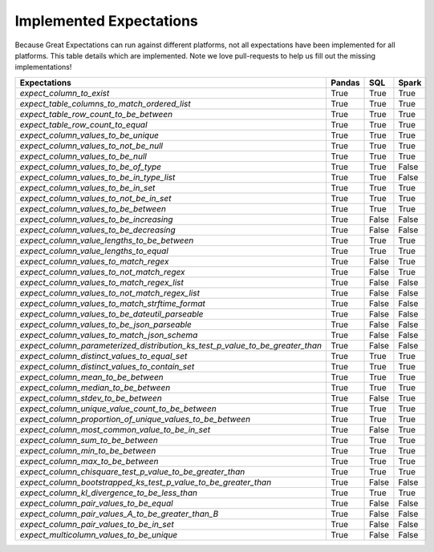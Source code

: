 .. _implemented_expectations:

Implemented Expectations
=====================

Because Great Expectations can run against different platforms, not all expectations have been implemented
for all platforms. This table details which are implemented. Note we love pull-requests to help us fill
out the missing implementations!


+-----------------------------------------------------------------------------+----------+----------+----------+
|**Expectations**                                                             |**Pandas**|**SQL**   |**Spark** |
+-----------------------------------------------------------------------------+----------+----------+----------+
|`expect_column_to_exist`                                                     | True     | True     | True     |
+-----------------------------------------------------------------------------+----------+----------+----------+
|`expect_table_columns_to_match_ordered_list`                                 | True     | True     | True     |
+-----------------------------------------------------------------------------+----------+----------+----------+
|`expect_table_row_count_to_be_between`                                       | True     | True     | True     |
+-----------------------------------------------------------------------------+----------+----------+----------+
|`expect_table_row_count_to_equal`                                            | True     | True     | True     |
+-----------------------------------------------------------------------------+----------+----------+----------+
|`expect_column_values_to_be_unique`                                          | True     | True     | True     |
+-----------------------------------------------------------------------------+----------+----------+----------+
|`expect_column_values_to_not_be_null`                                        | True     | True     | True     |
+-----------------------------------------------------------------------------+----------+----------+----------+
|`expect_column_values_to_be_null`                                            | True     | True     | True     |
+-----------------------------------------------------------------------------+----------+----------+----------+
|`expect_column_values_to_be_of_type`                                         | True     | True     | False    |
+-----------------------------------------------------------------------------+----------+----------+----------+
|`expect_column_values_to_be_in_type_list`                                    | True     | True     | False    |
+-----------------------------------------------------------------------------+----------+----------+----------+
|`expect_column_values_to_be_in_set`                                          | True     | True     | True     |
+-----------------------------------------------------------------------------+----------+----------+----------+
|`expect_column_values_to_not_be_in_set`                                      | True     | True     | True     |
+-----------------------------------------------------------------------------+----------+----------+----------+
|`expect_column_values_to_be_between`                                         | True     | True     | True     |
+-----------------------------------------------------------------------------+----------+----------+----------+
|`expect_column_values_to_be_increasing`                                      | True     | False    | False    |
+-----------------------------------------------------------------------------+----------+----------+----------+
|`expect_column_values_to_be_decreasing`                                      | True     | False    | False    |
+-----------------------------------------------------------------------------+----------+----------+----------+
|`expect_column_value_lengths_to_be_between`                                  | True     | True     | True     |
+-----------------------------------------------------------------------------+----------+----------+----------+
|`expect_column_value_lengths_to_equal`                                       | True     | True     | True     |
+-----------------------------------------------------------------------------+----------+----------+----------+
|`expect_column_values_to_match_regex`                                        | True     | False    | True     |
+-----------------------------------------------------------------------------+----------+----------+----------+
|`expect_column_values_to_not_match_regex`                                    | True     | False    | True     |
+-----------------------------------------------------------------------------+----------+----------+----------+
|`expect_column_values_to_match_regex_list`                                   | True     | False    | False    |
+-----------------------------------------------------------------------------+----------+----------+----------+
|`expect_column_values_to_not_match_regex_list`                               | True     | False    | False    |
+-----------------------------------------------------------------------------+----------+----------+----------+
|`expect_column_values_to_match_strftime_format`                              | True     | False    | False    |
+-----------------------------------------------------------------------------+----------+----------+----------+
|`expect_column_values_to_be_dateutil_parseable`                              | True     | False    | False    |
+-----------------------------------------------------------------------------+----------+----------+----------+
|`expect_column_values_to_be_json_parseable`                                  | True     | False    | False    |
+-----------------------------------------------------------------------------+----------+----------+----------+
|`expect_column_values_to_match_json_schema`                                  | True     | False    | False    |
+-----------------------------------------------------------------------------+----------+----------+----------+
|`expect_column_parameterized_distribution_ks_test_p_value_to_be_greater_than`| True     | False    | False    |
+-----------------------------------------------------------------------------+----------+----------+----------+
|`expect_column_distinct_values_to_equal_set`                                 | True     | True     | True     |
+-----------------------------------------------------------------------------+----------+----------+----------+
|`expect_column_distinct_values_to_contain_set`                               | True     | True     | True     |
+-----------------------------------------------------------------------------+----------+----------+----------+
|`expect_column_mean_to_be_between`                                           | True     | True     | True     |
+-----------------------------------------------------------------------------+----------+----------+----------+
|`expect_column_median_to_be_between`                                         | True     | True     | True     |
+-----------------------------------------------------------------------------+----------+----------+----------+
|`expect_column_stdev_to_be_between`                                          | True     | False    | True     |
+-----------------------------------------------------------------------------+----------+----------+----------+
|`expect_column_unique_value_count_to_be_between`                             | True     | True     | True     |
+-----------------------------------------------------------------------------+----------+----------+----------+
|`expect_column_proportion_of_unique_values_to_be_between`                    | True     | True     | True     |
+-----------------------------------------------------------------------------+----------+----------+----------+
|`expect_column_most_common_value_to_be_in_set`                               | True     | False    | True     |
+-----------------------------------------------------------------------------+----------+----------+----------+
|`expect_column_sum_to_be_between`                                            | True     | True     | True     |
+-----------------------------------------------------------------------------+----------+----------+----------+
|`expect_column_min_to_be_between`                                            | True     | True     | True     |
+-----------------------------------------------------------------------------+----------+----------+----------+
|`expect_column_max_to_be_between`                                            | True     | True     | True     |
+-----------------------------------------------------------------------------+----------+----------+----------+
|`expect_column_chisquare_test_p_value_to_be_greater_than`                    | True     | True     | True     |
+-----------------------------------------------------------------------------+----------+----------+----------+
|`expect_column_bootstrapped_ks_test_p_value_to_be_greater_than`              | True     | False    | False    |
+-----------------------------------------------------------------------------+----------+----------+----------+
|`expect_column_kl_divergence_to_be_less_than`                                | True     | True     | True     |
+-----------------------------------------------------------------------------+----------+----------+----------+
|`expect_column_pair_values_to_be_equal`                                      | True     | False    | False    |
+-----------------------------------------------------------------------------+----------+----------+----------+
|`expect_column_pair_values_A_to_be_greater_than_B`                           | True     | False    | False    |
+-----------------------------------------------------------------------------+----------+----------+----------+
|`expect_column_pair_values_to_be_in_set`                                     | True     | False    | False    |
+-----------------------------------------------------------------------------+----------+----------+----------+
|`expect_multicolumn_values_to_be_unique`                                     | True     | False    | False    |
+-----------------------------------------------------------------------------+----------+----------+----------+
